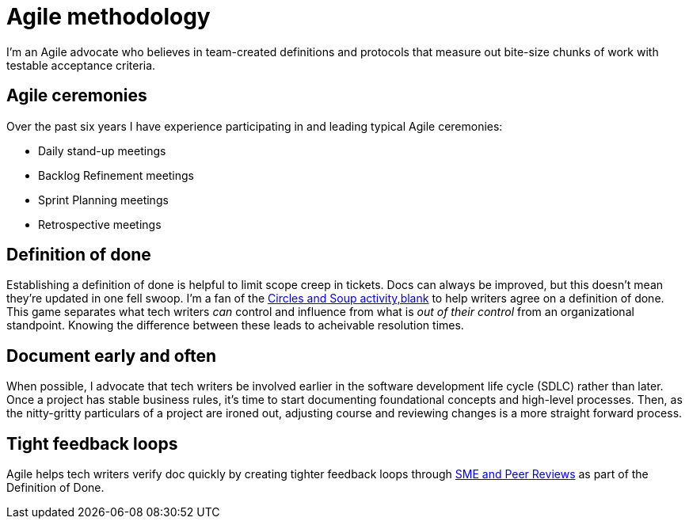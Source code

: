 = Agile methodology

I'm an Agile advocate who believes in team-created definitions and protocols that measure out bite-size chunks of work with testable acceptance criteria.

== Agile ceremonies

Over the past six years I have experience participating in and leading typical Agile ceremonies:

* Daily stand-up meetings
* Backlog Refinement meetings
* Sprint Planning meetings
* Retrospective meetings

== Definition of done

Establishing a definition of done is helpful to limit scope creep in tickets. Docs can always be improved, but this doesn't mean they're updated in one fell swoop. I'm a fan of the link:https://gamestorming.com/circles-and-soup/[Circles and Soup activity,blank] to help writers agree on a definition of done. This game separates what tech writers _can_ control and influence from what is _out of their control_ from an organizational standpoint. Knowing the difference between these leads to acheivable resolution times.

== Document early and often

When possible, I advocate that tech writers be involved earlier in the software development life cycle (SDLC) rather than later. Once a project has stable business rules, it's time to start documenting foundational concepts and high-level processes. Then, as the nitty-gritty particulars of a project are ironed out, adjusting course and reviewing changes is a more straight forward process.

== Tight feedback loops

Agile helps tech writers verify doc quickly by creating tighter feedback loops through link:../reviews[SME and Peer Reviews] as part of the Definition of Done.
